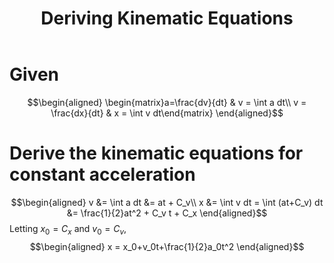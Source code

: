 #+TITLE: Deriving Kinematic Equations
* Given

  \[\begin{aligned}
  \begin{matrix}a=\frac{dv}{dt} & v = \int a dt\\ v = \frac{dx}{dt} & x = \int v dt\end{matrix}
  \end{aligned}\]

* Derive the kinematic equations for constant acceleration

  \[\begin{aligned}
  v &= \int a dt &= at + C_v\\
  x &= \int v dt = \int (at+C_v) dt &= \frac{1}{2}at^2 + C_v t + C_x
  \end{aligned}\]
  Letting $x_0 = C_x$ and $v_0 = C_v$,
  \[\begin{aligned}
  x = x_0+v_0t+\frac{1}{2}a_0t^2
  \end{aligned}\]
